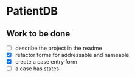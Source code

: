 * PatientDB

** Work to be done

   - [ ] describe the project in the readme
   - [X] refactor forms for addressable and nameable
   - [X] create a case entry form
   - [ ] a case has states
